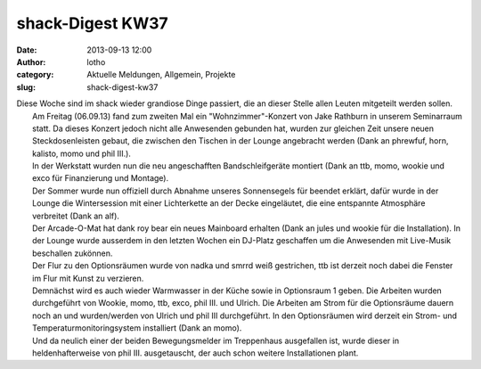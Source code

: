shack-Digest KW37
#################
:date: 2013-09-13 12:00
:author: lotho
:category: Aktuelle Meldungen, Allgemein, Projekte
:slug: shack-digest-kw37

| Diese Woche sind im shack wieder grandiose Dinge passiert, die an dieser Stelle allen Leuten mitgeteilt werden sollen.
|  Am Freitag (06.09.13) fand zum zweiten Mal ein "Wohnzimmer"-Konzert von Jake Rathburn in unserem Seminarraum statt. Da dieses Konzert jedoch nicht alle Anwesenden gebunden hat, wurden zur gleichen Zeit unsere neuen Steckdosenleisten gebaut, die zwischen den Tischen in der Lounge angebracht werden (Dank an phrewfuf, horn, kalisto, momo und phil III.).
|  In der Werkstatt wurden nun die neu angeschafften Bandschleifgeräte montiert (Dank an ttb, momo, wookie und exco für Finanzierung und Montage).
|  Der Sommer wurde nun offiziell durch Abnahme unseres Sonnensegels für beendet erklärt, dafür wurde in der Lounge die Wintersession mit einer Lichterkette an der Decke eingeläutet, die eine entspannte Atmosphäre verbreitet (Dank an alf).
|  Der Arcade-O-Mat hat dank roy bear ein neues Mainboard erhalten (Dank an jules und wookie für die Installation). In der Lounge wurde ausserdem in den letzten Wochen ein DJ-Platz geschaffen um die Anwesenden mit Live-Musik beschallen zukönnen.
|  Der Flur zu den Optionsräumen wurde von nadka und smrrd weiß gestrichen, ttb ist derzeit noch dabei die Fenster im Flur mit Kunst zu verzieren.
|  Demnächst wird es auch wieder Warmwasser in der Küche sowie in Optionsraum 1 geben. Die Arbeiten wurden durchgeführt von Wookie, momo, ttb, exco, phil III. und Ulrich. Die Arbeiten am Strom für die Optionsräume dauern noch an und wurden/werden von Ulrich und phil III durchgeführt. In den Optionsräumen wird derzeit ein Strom- und Temperaturmonitoringsystem installiert (Dank an momo).
|  Und da neulich einer der beiden Bewegungsmelder im Treppenhaus ausgefallen ist, wurde dieser in heldenhafterweise von phil III. ausgetauscht, der auch schon weitere Installationen plant.


